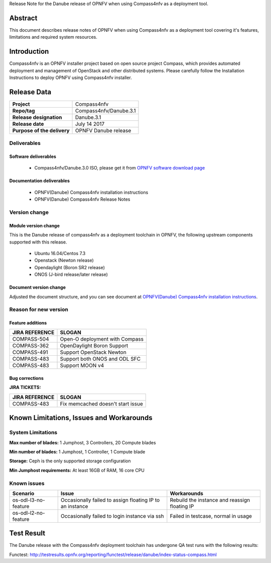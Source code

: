 .. This work is licensed under a Creative Commons Attribution 4.0 International License.
.. http://creativecommons.org/licenses/by/4.0
.. (c) Weidong Shao (HUAWEI) and Justin Chi (HUAWEI)

Release Note for the Danube release of OPNFV when using Compass4nfv as a deployment tool.

Abstract
========

This document describes release notes of OPNFV when using Compass4nfv as a
deployment tool covering it's features, limitations and required system resources.

Introduction
============

Compass4nfv is an OPNFV installer project based on open source project Compass,
which provides automated deployment and management of OpenStack and other distributed systems.
Please carefully follow the Installation Instructions to deploy OPNFV using Compass4nfv
installer.

Release Data
============

+--------------------------------------+--------------------------------------+
| **Project**                          | Compass4nfv                          |
|                                      |                                      |
+--------------------------------------+--------------------------------------+
| **Repo/tag**                         | Compass4nfv/Danube.3.1               |
|                                      |                                      |
+--------------------------------------+--------------------------------------+
| **Release designation**              | Danube.3.1                           |
|                                      |                                      |
+--------------------------------------+--------------------------------------+
| **Release date**                     | July 14 2017                         |
|                                      |                                      |
+--------------------------------------+--------------------------------------+
| **Purpose of the delivery**          | OPNFV Danube release                 |
|                                      |                                      |
+--------------------------------------+--------------------------------------+

Deliverables
------------

Software deliverables
~~~~~~~~~~~~~~~~~~~~~

 - Compass4nfv/Danube.3.0 ISO, please get it from `OPNFV software download page <https://www.opnfv.org/software/>`_

.. _document-label:

Documentation deliverables
~~~~~~~~~~~~~~~~~~~~~~~~~~

 - OPNFV(Danube) Compass4nfv installation instructions

 - OPNFV(Danube) Compass4nfv Release Notes

Version change
--------------
.. This section describes the changes made since the last version of this document.

Module version change
~~~~~~~~~~~~~~~~~~~~~

This is the Danube release of compass4nfv as a deployment toolchain in OPNFV, the following
upstream components supported with this release.

 - Ubuntu 16.04/Centos 7.3

 - Openstack (Newton release)

 - Opendaylight (Boron SR2 release)

 - ONOS (J-bird release/later release)

Document version change
~~~~~~~~~~~~~~~~~~~~~~~

Adjusted the document structure, and you can see document at `OPNFV(Danube) Compass4nfv installation instructions <http://artifacts.opnfv.org/compass4nfv/docs/configguide/index.html>`_.

Reason for new version
----------------------

Feature additions
~~~~~~~~~~~~~~~~~

+--------------------------------------+-----------------------------------------+
| **JIRA REFERENCE**                   | **SLOGAN**                              |
|                                      |                                         |
+--------------------------------------+-----------------------------------------+
| COMPASS-504                          | Open-O deployment with Compass          |
|                                      |                                         |
+--------------------------------------+-----------------------------------------+
| COMPASS-362                          | OpenDaylight Boron Support              |
|                                      |                                         |
+--------------------------------------+-----------------------------------------+
| COMPASS-491                          | Support OpenStack Newton                |
|                                      |                                         |
+--------------------------------------+-----------------------------------------+
| COMPASS-483                          | Support both ONOS and ODL SFC           |
|                                      |                                         |
+--------------------------------------+-----------------------------------------+
| COMPASS-483                          | Support MOON v4                         |
|                                      |                                         |
+--------------------------------------+-----------------------------------------+


Bug corrections
~~~~~~~~~~~~~~~

**JIRA TICKETS:**

+--------------------------------------+--------------------------------------+
| **JIRA REFERENCE**                   | **SLOGAN**                           |
|                                      |                                      |
+--------------------------------------+--------------------------------------+
| COMPASS-483                          | Fix memcached doesn't start issue    |
|                                      |                                      |
+--------------------------------------+--------------------------------------+


Known Limitations, Issues and Workarounds
=========================================

System Limitations
------------------

**Max number of blades:** 1 Jumphost, 3 Controllers, 20 Compute blades

**Min number of blades:** 1 Jumphost, 1 Controller, 1 Compute blade

**Storage:** Ceph is the only supported storage configuration

**Min Jumphost requirements:** At least 16GB of RAM, 16 core CPU

Known issues
------------

+----------------------+-------------------------------+-----------------------+
|   **Scenario**       | **Issue**                     |  **Workarounds**      |
+----------------------+-------------------------------+-----------------------+
| os-odl-l3-no-feature | Occasionally failed to assign | Rebuild the instance  |
|                      | floating IP to an instance    | and reassign floating |
|                      |                               | IP                    |
+----------------------+-------------------------------+-----------------------+
| os-odl-l2-no-feature | Occasionally failed to login  | Failed in testcase,   |
|                      | instance via ssh              | normal in usage       |
+----------------------+-------------------------------+-----------------------+


Test Result
===========
The Danube release with the Compass4nfv deployment toolchain has undergone QA test
runs with the following results:

Functest: http://testresults.opnfv.org/reporting/functest/release/danube/index-status-compass.html


